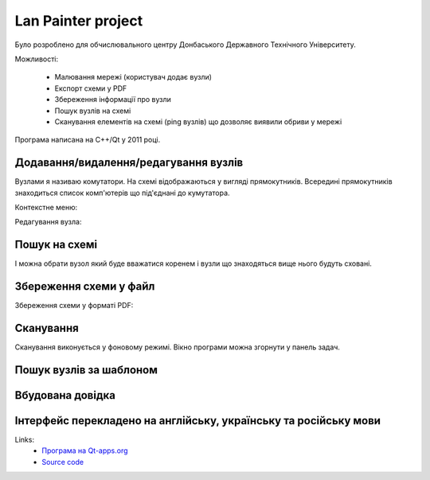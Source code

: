 Lan Painter project
===================

.. image:: https://raw.githubusercontent.com/nanvel/blog/master/2011/12/lp1.png
    :width: 500px
    :alt: Lan painter
    :align: left

Було розроблено для обчислювального центру Донбаського Державного Технічного Університету.

Можливості:

    - Малювання мережі (користувач додає вузли)
    - Експорт схеми у PDF
    - Збереження інформації про вузли
    - Пошук вузлів на схемі
    - Сканування елементів на схемі (ping вузлів) що дозволяє виявили обриви у мережі

Програма написана на C++/Qt у 2011 році.

Додавання/видалення/редагування вузлів
--------------------------------------

Вузлами я називаю комутатори. На схемі відображаються у вигляді прямокутників. Всередині прямокутників знаходиться список комп'ютерів що під'єднані до кумутатора.

Контекстне меню:

.. image:: https://raw.githubusercontent.com/nanvel/blog/master/2011/12/lp2.png
    :width: 374px
    :alt: Lan painter, context menu
    :align: left

Редагування вузла:

.. image:: https://raw.githubusercontent.com/nanvel/blog/master/2011/12/lp3.png
    :width: 421px
    :alt: Lan painter, node edit
    :align: left

Пошук на схемі
--------------

.. image:: https://raw.githubusercontent.com/nanvel/blog/master/2011/12/lp4.png
    :width: 725px
    :alt: Lan painter, search
    :align: left

І можна обрати вузол який буде вважатися коренем і вузли що знаходяться вище нього будуть сховані.

Збереження схеми у файл
-----------------------

.. image:: https://raw.githubusercontent.com/nanvel/blog/master/2011/12/lp5.png
    :width: 249px
    :alt: Lan painter, save scheme
    :align: left

Збереження схеми у форматі PDF:

.. image:: https://raw.githubusercontent.com/nanvel/blog/master/2011/12/lp6.png
    :width: 500px
    :alt: Lan painter, save as pdf
    :align: left

Сканування
----------

.. image:: https://raw.githubusercontent.com/nanvel/blog/master/2011/12/lp7.png
    :width: 195px
    :alt: Lan painter, scan nodes
    :align: left

Сканування виконується у фоновому режимі. Вікно програми можна згорнути у панель задач.

.. image:: https://raw.githubusercontent.com/nanvel/blog/master/2011/12/lp8.png
    :width: 134px
    :alt: Lan painter, system panel
    :align: left

Пошук вузлів за шаблоном
------------------------

.. image:: https://raw.githubusercontent.com/nanvel/blog/master/2011/12/lp9.png
    :width: 602px
    :alt: Lan painter, search nodes
    :align: left

Вбудована довідка
-----------------

.. image:: https://raw.githubusercontent.com/nanvel/blog/master/2011/12/lp10.png
    :width: 195px
    :alt: Lan painter, help page
    :align: left

Інтерфейс перекладено на англійську, українську та російську мови
-----------------------------------------------------------------

.. image:: https://raw.githubusercontent.com/nanvel/blog/master/2011/12/lp11.png
    :width: 240px
    :alt: Lan painter, select language
    :align: left

Links:
    - `Програма на Qt-apps.org <http://qt-apps.org/content/show.php/Lan+painter?content=142898>`__
    - `Source code <https://raw.githubusercontent.com/nanvel/blog/master/2011/12/lan_painter.zip>`__

.. info::
    :tags: Projects, Qt
    :place: Alchevs'k, Ukraine
